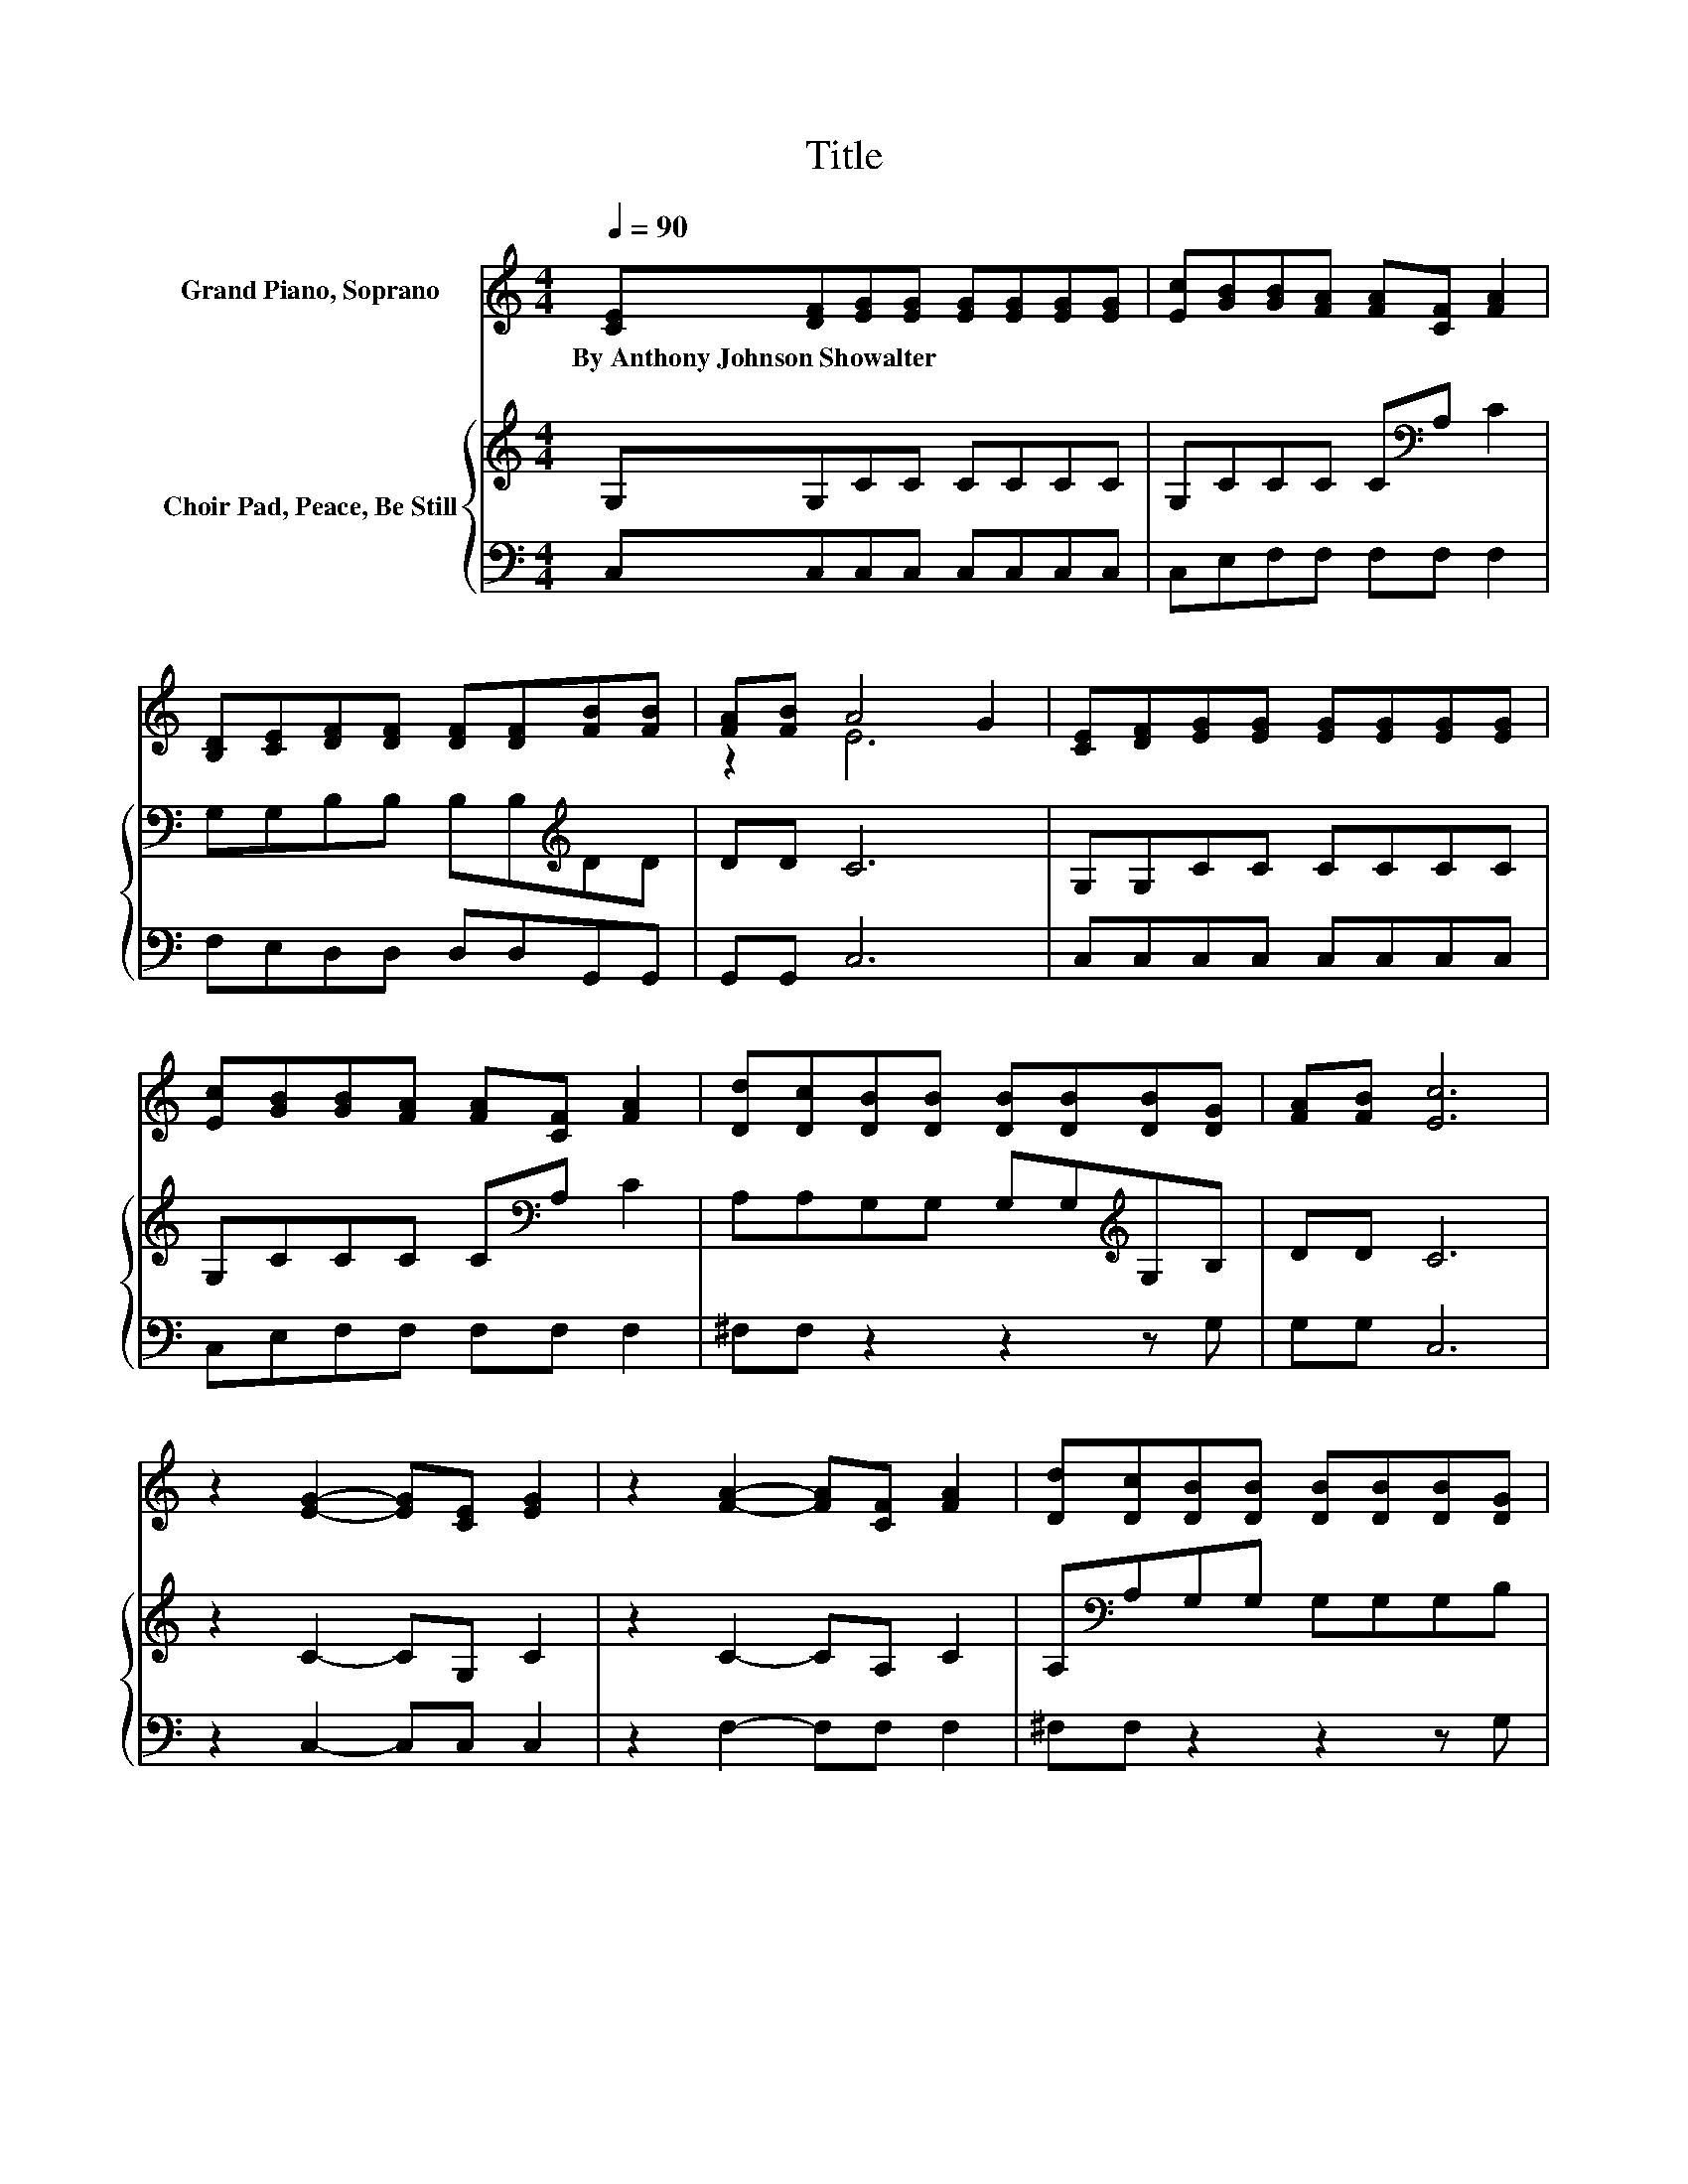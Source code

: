 X:1
T:Title
%%score ( 1 2 ) { 3 | 4 }
L:1/8
Q:1/4=90
M:4/4
K:C
V:1 treble nm="Grand Piano, Soprano"
V:2 treble 
V:3 treble nm="Choir Pad, Peace, Be Still"
V:4 bass 
V:1
 [CE][DF][EG][EG] [EG][EG][EG][EG] | [Ec][GB][GB][FA] [FA][CF] [FA]2 | %2
w: By~Anthony~Johnson~Showalter * * * * * * *||
 [B,D][CE][DF][DF] [DF][DF][FB][FB] | [FA][FB] A4 G2 | [CE][DF][EG][EG] [EG][EG][EG][EG] | %5
w: |||
 [Ec][GB][GB][FA] [FA][CF] [FA]2 | [Dd][Dc][DB][DB] [DB][DB][DB][DG] | [FA][FB] [Ec]6 | %8
w: |||
 z2 [EG]2- [EG][CE] [EG]2 | z2 [FA]2- [FA][CF] [FA]2 | [Dd][Dc][DB][DB] [DB][DB][DB][DG] | %11
w: |||
 [FA][FB] A4 G2 | [CE][DF][EG][EG] [EG][FA] [EG]2 | [Ec][Ge][Ge][Fd] [Fd][FA] [Fd]2 | %14
w: |||
 [Dd][Dc][DB][DB] [DB][DB][DB][DG] | [FA][FB] [Ec]6 | z2 [EG]2- [EG][CE] [EG]2 | %17
w: |||
 z2 [FA]2- [FA][CF] [FA]2 | z2 G4- [EG]2 | [FG]2 [EG]6- | [EG]2 z2 z4 |] %21
w: ||||
V:2
 x8 | x8 | x8 | z2 E6 | x8 | x8 | x8 | x8 | x8 | x8 | x8 | z2 E6 | x8 | x8 | x8 | x8 | x8 | x8 | %18
 z2 D4 z2 | x8 | x8 |] %21
V:3
 G,G,CC CCCC | G,CCC C[K:bass]A, C2 | G,G,B,B, B,B,[K:treble]DD | DD C6 | G,G,CC CCCC | %5
 G,CCC C[K:bass]A, C2 | A,A,G,G, G,G,[K:treble]G,B, | DD C6 | z2 C2- CG, C2 | z2 C2- CA, C2 | %10
 A,[K:bass]A,G,G, G,G,G,B, | DD C6 | G,G,CC CC C2 | G,_B,A,A, A,D A,2 | %14
 A,A,G,G, G,G,[K:treble]G,B, | DD C6 | z2 C2- CG, C2 | z2 C2- CA, C2 | z2 B,4 C2 | D2 C6- | %20
 C2 z2 z4 |] %21
V:4
 C,C,C,C, C,C,C,C, | C,E,F,F, F,F, F,2 | F,E,D,D, D,D,G,,G,, | G,,G,, C,6 | C,C,C,C, C,C,C,C, | %5
 C,E,F,F, F,F, F,2 | ^F,F, z2 z2 z G, | G,G, C,6 | z2 C,2- C,C, C,2 | z2 F,2- F,F, F,2 | %10
 ^F,F, z2 z2 z G, | G,G, C,6 | C,C,C,C, C,C, C,2 | C,C,F,F, F,F, F,2 | ^F,F, z2 z2 z G, | %15
 G,G, C,6 | z2 C,2- C,C, C,2 | z2 F,2- F,F, F,2 | z2 G,6 | G,2 C,6- | C,2 z2 z4 |] %21


